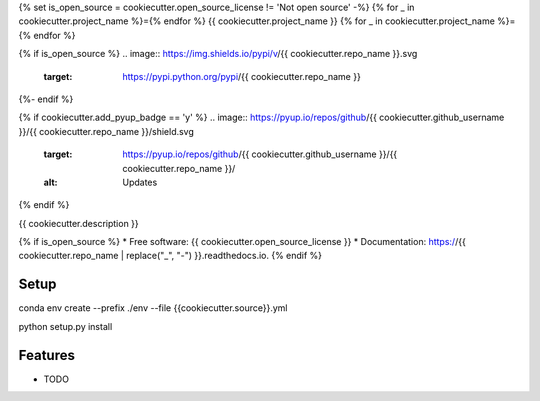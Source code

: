{% set is_open_source = cookiecutter.open_source_license != 'Not open source' -%}
{% for _ in cookiecutter.project_name %}={% endfor %}
{{ cookiecutter.project_name }}
{% for _ in cookiecutter.project_name %}={% endfor %}

{% if is_open_source %}
.. image:: https://img.shields.io/pypi/v/{{ cookiecutter.repo_name }}.svg
        :target: https://pypi.python.org/pypi/{{ cookiecutter.repo_name }}

.. image:: https://img.shields.io/travis/{{ cookiecutter.github_username }}/{{ cookiecutter.repo_name }}.svg
        :target: https://travis-ci.com/{{ cookiecutter.github_username }}/{{ cookiecutter.repo_name }}

.. image:: https://readthedocs.org/projects/{{ cookiecutter.repo_name | replace("_", "-") }}/badge/?version=latest
        :target: https://{{ cookiecutter.repo_name | replace("_", "-") }}.readthedocs.io/en/latest/?badge=latest
        :alt: Documentation Status
{%- endif %}

{% if cookiecutter.add_pyup_badge == 'y' %}
.. image:: https://pyup.io/repos/github/{{ cookiecutter.github_username }}/{{ cookiecutter.repo_name }}/shield.svg
     :target: https://pyup.io/repos/github/{{ cookiecutter.github_username }}/{{ cookiecutter.repo_name }}/
     :alt: Updates
{% endif %}


{{ cookiecutter.description }}

{% if is_open_source %}
* Free software: {{ cookiecutter.open_source_license }}
* Documentation: https://{{ cookiecutter.repo_name | replace("_", "-") }}.readthedocs.io.
{% endif %}

Setup
--------

.. code-block:: bash

conda env create --prefix ./env --file {{cookiecutter.source}}.yml

::

python setup.py install

::

Features
--------

* TODO
